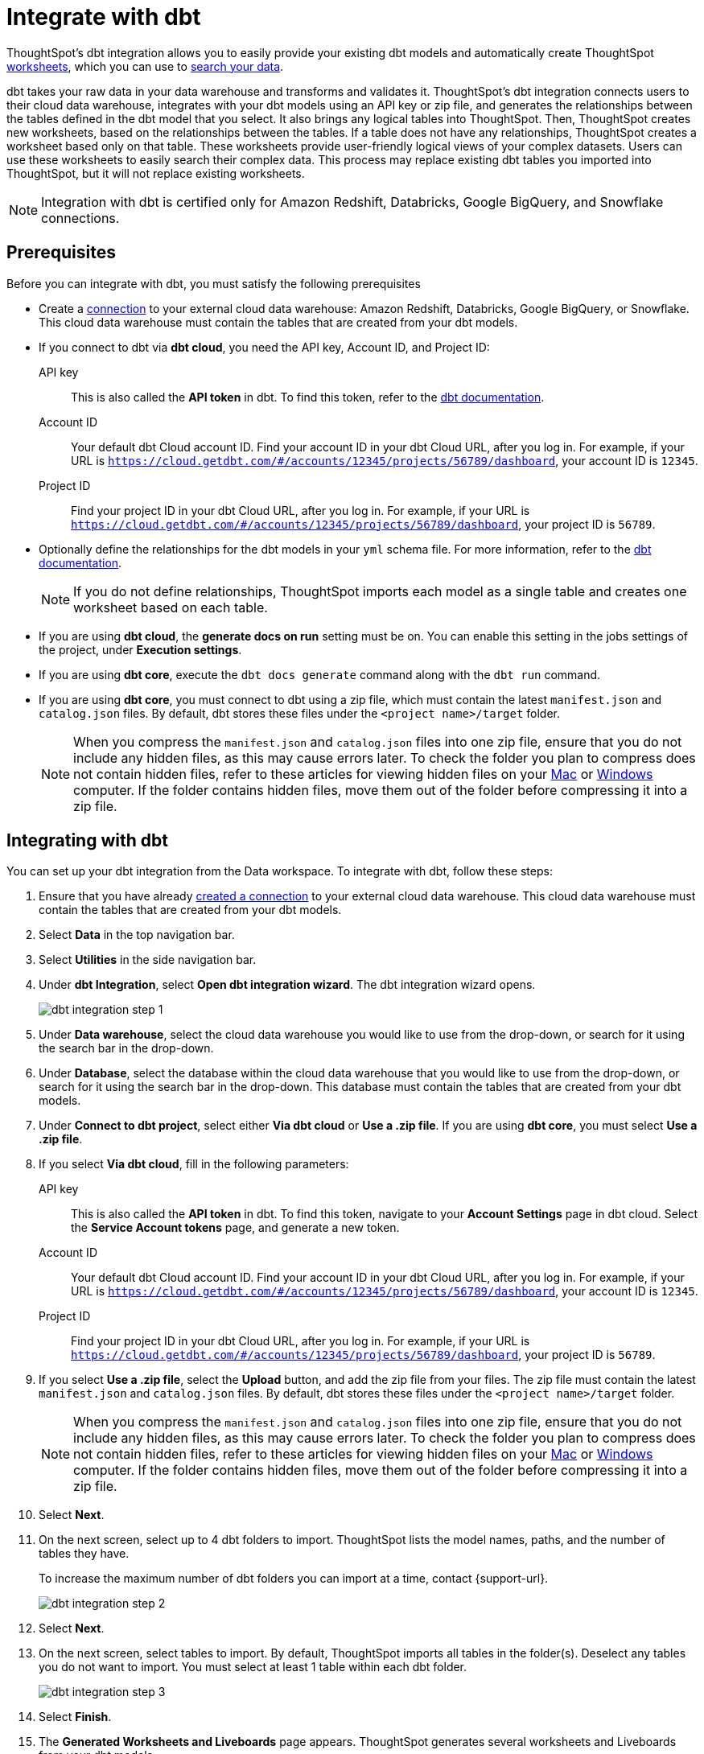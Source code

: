 = Integrate with dbt
:last_updated: 6/8/2022
:linkattrs:
:experimental:
:page-layout: default-cloud
:description: ThoughtSpot's dbt integration allows you to provide your existing dbt models and create ThoughtSpot worksheets, which you can use to search your data.

ThoughtSpot's dbt integration allows you to easily provide your existing dbt models and automatically create ThoughtSpot xref:worksheets.adoc[worksheets], which you can use to xref:search-data.adoc[search your data].

dbt takes your raw data in your data warehouse and transforms and validates it. ThoughtSpot's dbt integration  connects users to their cloud data warehouse, integrates with your dbt models using an API key or zip file, and generates the relationships between the tables defined in the dbt model that you select. It also brings any logical tables into ThoughtSpot. Then, ThoughtSpot creates new worksheets, based on the relationships between the tables. If a table does not have any relationships, ThoughtSpot creates a worksheet based only on that table. These worksheets provide user-friendly logical views of your complex datasets. Users can use these worksheets to easily search their complex data. This process may replace existing dbt tables you imported into ThoughtSpot, but it will not replace existing worksheets.

NOTE: Integration with dbt is certified only for Amazon Redshift, Databricks, Google BigQuery, and Snowflake connections.

== Prerequisites
Before you can integrate with dbt, you must satisfy the following prerequisites

* Create a xref:connections.adoc[connection] to your external cloud data warehouse: Amazon Redshift, Databricks, Google BigQuery, or Snowflake. This cloud data warehouse must contain the tables that are created from your dbt models.
* If you connect to dbt via *dbt cloud*, you need the API key, Account ID, and Project ID:
+
API key:: This is also called the *API token* in dbt. To find this token, refer to the https://docs.getdbt.com/docs/dbt-cloud-apis/user-tokens[dbt documentation^].
Account ID:: Your default dbt Cloud account ID. Find your account ID in your dbt Cloud URL, after you log in. For example, if your URL is `https://cloud.getdbt.com/#/accounts/12345/projects/56789/dashboard`, your account ID is `12345`.
Project ID:: Find your project ID in your dbt Cloud URL, after you log in. For example, if your URL is `https://cloud.getdbt.com/#/accounts/12345/projects/56789/dashboard`, your project ID is `56789`.
* Optionally define the relationships for the dbt models in your `yml` schema file. For more information, refer to the https://docs.getdbt.com/docs/build/tests[dbt documentation^].
+
NOTE: If you do not define relationships, ThoughtSpot imports each model as a single table and creates one worksheet based on each table.
* If you are using *dbt cloud*, the *generate docs on run* setting must be on. You can enable this setting in the jobs settings of the project, under *Execution settings*.
* If you are using *dbt core*, execute the `dbt docs generate` command along with the `dbt run` command.
* If you are using *dbt core*, you must connect to dbt using a zip file, which must contain the latest `manifest.json` and `catalog.json` files. By default, dbt stores these files under the `<project name>/target` folder.
+
NOTE: When you compress the `manifest.json` and `catalog.json` files into one zip file, ensure that you do not include any hidden files, as this may cause errors later. To check the folder you plan to compress does not contain hidden files, refer to these articles for viewing hidden files on your https://discussions.apple.com/thread/7581737[Mac^] or https://support.microsoft.com/en-us/windows/view-hidden-files-and-folders-in-windows-97fbc472-c603-9d90-91d0-1166d1d9f4b5[Windows^] computer. If the folder contains hidden files, move them out of the folder before compressing it into a zip file.

== Integrating with dbt
You can set up your dbt integration from the Data workspace. To integrate with dbt, follow these steps:

. Ensure that you have already xref:connections.adoc[created a connection] to your external cloud data warehouse. This cloud data warehouse must contain the tables that are created from your dbt models.

. Select *Data* in the top navigation bar.

. Select *Utilities* in the side navigation bar.

. Under *dbt Integration*, select *Open dbt integration wizard*. The dbt integration wizard opens.
+
image::dbt-integration-connect.png[dbt integration step 1]

. Under *Data warehouse*, select the cloud data warehouse you would like to use from the drop-down, or search for it using the search bar in the drop-down.

. Under *Database*, select the database within the cloud data warehouse that you would like to use from the drop-down, or search for it using the search bar in the drop-down. This database must contain the tables that are created from your dbt models.

. Under *Connect to dbt project*, select either *Via dbt cloud* or *Use a .zip file*. If you are using *dbt core*, you must select *Use a .zip file*.

. If you select *Via dbt cloud*, fill in the following parameters:
+
API key:: This is also called the *API token* in dbt. To find this token, navigate to your *Account Settings* page in dbt cloud. Select the *Service Account tokens* page, and generate a new token.
Account ID:: Your default dbt Cloud account ID. Find your account ID in your dbt Cloud URL, after you log in. For example, if your URL is `https://cloud.getdbt.com/#/accounts/12345/projects/56789/dashboard`, your account ID is `12345`.
Project ID:: Find your project ID in your dbt Cloud URL, after you log in. For example, if your URL is `https://cloud.getdbt.com/#/accounts/12345/projects/56789/dashboard`, your project ID is `56789`.

. If you select *Use a .zip file*, select the *Upload* button, and add the zip file from your files. The zip file must contain the latest `manifest.json` and `catalog.json` files. By default, dbt stores these files under the `<project name>/target` folder.
+
NOTE: When you compress the `manifest.json` and `catalog.json` files into one zip file, ensure that you do not include any hidden files, as this may cause errors later. To check the folder you plan to compress does not contain hidden files, refer to these articles for viewing hidden files on your https://discussions.apple.com/thread/7581737[Mac^] or https://support.microsoft.com/en-us/windows/view-hidden-files-and-folders-in-windows-97fbc472-c603-9d90-91d0-1166d1d9f4b5[Windows^] computer. If the folder contains hidden files, move them out of the folder before compressing it into a zip file.

. Select *Next*.

. On the next screen, select up to 4 dbt folders to import. ThoughtSpot lists the model names, paths, and the number of tables they have.
+
To increase the maximum number of dbt folders you can import at a time, contact {support-url}.
+
image::dbt-integration-folder-multiple.png[dbt integration step 2]

. Select *Next*.

. On the next screen, select tables to import. By default, ThoughtSpot imports all tables in the folder(s). Deselect any tables you do not want to import. You must select at least 1 table within each dbt folder.
+
image::dbt-integration-tables.png[dbt integration step 3]

. Select *Finish*.

. The *Generated Worksheets and Liveboards* page appears. ThoughtSpot generates several worksheets and Liveboards from your dbt models.
+
image::dbt-integration-worksheets.png[dbt integration step 4]
+
To inspect the worksheet and Liveboard details, select any of the worksheet or Liveboard names. You can view the joins created between the related tables in the worksheets from the *Joins* tab for the worksheet.
+
To xref:search-data.adoc[search the data] on the worksheets, select *Search worksheet* next to any worksheet.

. Select *Exit*.

. To see the objects that you just created from dbt, navigate to the *Data > Home* or *Liveboards* pages.
+
image::dbt-integration-home-page.png[dbt integration view worksheets and tables]
+
NOTE: This process may replace existing dbt tables you imported into ThoughtSpot, but it will not replace existing worksheets.

. If you select any of the tables or worksheets you created, and then click *Joins*, you can see the joins ThoughtSpot created, based on the relationships in dbt.

. If there are any changes to the dbt models that you would like the ThoughtSpot worksheets, Liveboards, and tables to reflect, you must run the dbt integration again, which creates a new set of worksheets and Liveboards.

== Limitations

* By default, you can only connect to a maximum of 4 dbt folders at a time. To increase this maximum, contact {support-url}.

* You must import at least 1 table.

* Integration with dbt is certified only for Amazon Redshift, Databricks, Google BigQuery, and Snowflake connections.
